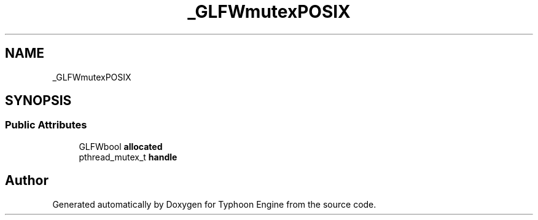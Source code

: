 .TH "_GLFWmutexPOSIX" 3 "Sat Jul 20 2019" "Version 0.1" "Typhoon Engine" \" -*- nroff -*-
.ad l
.nh
.SH NAME
_GLFWmutexPOSIX
.SH SYNOPSIS
.br
.PP
.SS "Public Attributes"

.in +1c
.ti -1c
.RI "GLFWbool \fBallocated\fP"
.br
.ti -1c
.RI "pthread_mutex_t \fBhandle\fP"
.br
.in -1c

.SH "Author"
.PP 
Generated automatically by Doxygen for Typhoon Engine from the source code\&.
